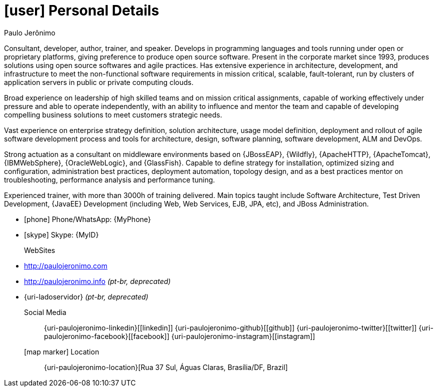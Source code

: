 [[personal-details]]
= icon:user[] Personal Details

.Paulo Jerônimo
****
Consultant, developer, author, trainer, and speaker. Develops in programming languages and tools running under open or proprietary platforms, giving preference to produce open source software. Present in the corporate market since 1993, produces solutions using open source softwares and agile practices. Has extensive experience in architecture, development, and infrastructure to meet the non-functional software requirements in mission critical, scalable, fault-tolerant, run by clusters of application servers in public or private computing clouds.

Broad experience on leadership of high skilled teams and on mission critical assignments, capable of working effectively under pressure and able to operate independently, with an ability to influence and mentor the team and capable of developing compelling business solutions to meet customers strategic needs.

Vast experience on enterprise strategy definition, solution architecture, usage model definition, deployment and rollout of agile software development process and tools for architecture, design, software planning, software development, ALM and DevOps.

Strong actuation as a consultant on middleware environments based on {JBossEAP}, {Wildfly}, {ApacheHTTP}, {ApacheTomcat}, {IBMWebSphere}, {OracleWebLogic}, and {GlassFish}. Capable to define strategy for installation, optimized sizing and configuration, administration best practices, deployment automation, topology design, and as a best practices mentor on troubleshooting, performance analysis and performance tuning.

Experienced trainer, with more than 3000h of training delivered. Main topics taught include Software Architecture, Test Driven Development, {JavaEE} Development (including Web, Web Services, EJB, JPA, etc), and JBoss Administration.
****

* icon:phone[] Phone/WhatsApp: {MyPhone}
* icon:skype[] Skype: {MyID}
WebSites::
* http://paulojeronimo.com
* http://paulojeronimo.info __(pt-br, [red]#deprecated#)__
* {uri-ladoservidor} __(pt-br, [red]#deprecated#)__

Social Media::
{uri-paulojeronimo-linkedin}[icon:linkedin[3x]]
{uri-paulojeronimo-github}[icon:github[3x]]
{uri-paulojeronimo-twitter}[icon:twitter[3x]]
{uri-paulojeronimo-facebook}[icon:facebook[3x]]
{uri-paulojeronimo-instagram}[icon:instagram[3x]]

icon:map-marker[] Location:: {uri-paulojeronimo-location}[Rua 37 Sul, Águas Claras, Brasília/DF, Brazil]
